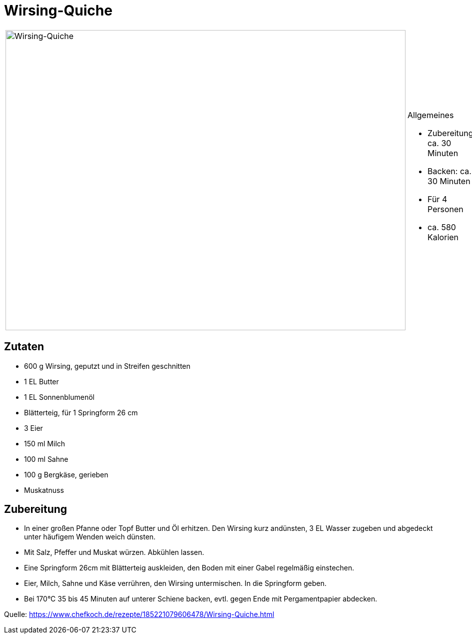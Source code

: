 = Wirsing-Quiche

[cols="1,1", frame="none", grid="none"]
|===
a|image::wirsing_quiche.jpg[Wirsing-Quiche,width=800,height=600,pdfwidth=80%,align="center"]
a|.Allgemeines
* Zubereitung: ca. 30 Minuten
* Backen: ca. 30 Minuten
* Für 4 Personen
* ca. 580 Kalorien
|===

== Zutaten

* 600 g Wirsing, geputzt und in Streifen geschnitten
* 1 EL Butter
* 1 EL Sonnenblumenöl
* Blätterteig, für 1 Springform 26 cm
* 3 Eier
* 150 ml Milch
* 100 ml Sahne
* 100 g Bergkäse, gerieben
* Muskatnuss

== Zubereitung

- In einer großen Pfanne oder Topf Butter und Öl erhitzen. Den Wirsing
kurz andünsten, 3 EL Wasser zugeben und abgedeckt unter häufigem Wenden
weich dünsten.
- Mit Salz, Pfeffer und Muskat würzen. Abkühlen lassen.
- Eine Springform 26cm mit Blätterteig auskleiden, den Boden mit einer
Gabel regelmäßig einstechen.
- Eier, Milch, Sahne und Käse verrühren, den Wirsing untermischen. In
die Springform geben.
- Bei 170°C 35 bis 45 Minuten auf unterer Schiene backen, evtl. gegen
Ende mit Pergamentpapier abdecken.

Quelle:
https://www.chefkoch.de/rezepte/185221079606478/Wirsing-Quiche.html